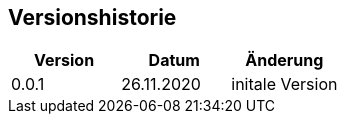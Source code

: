 [[changelog]]
==	Versionshistorie

|===
| Version | Datum | Änderung

| 0.0.1
| 26.11.2020
| initale Version
|===